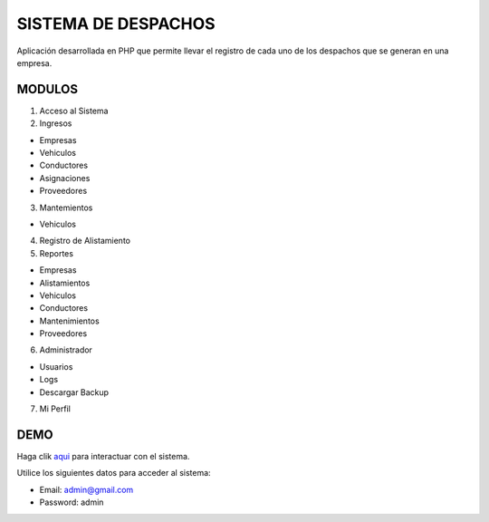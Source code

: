 ###################
SISTEMA DE DESPACHOS
###################

Aplicación desarrollada en PHP que permite llevar el registro de cada uno de los despachos que se generan en una empresa.

*******************
MODULOS
*******************

1. Acceso al Sistema
2. Ingresos

- Empresas
- Vehiculos
- Conductores
- Asignaciones
- Proveedores

3. Mantemientos

- Vehiculos

4. Registro de Alistamiento

5. Reportes

- Empresas
- Alistamientos
- Vehiculos
- Conductores
- Mantenimientos
- Proveedores

6. Administrador

- Usuarios
- Logs
- Descargar Backup

7. Mi Perfil

**************************
DEMO
**************************

Haga clik `aqui <http://codigosanha.com/despachos/>`_ para interactuar con el sistema.

Utilice los siguientes datos para acceder al sistema:

- Email: admin@gmail.com
- Password: admin


